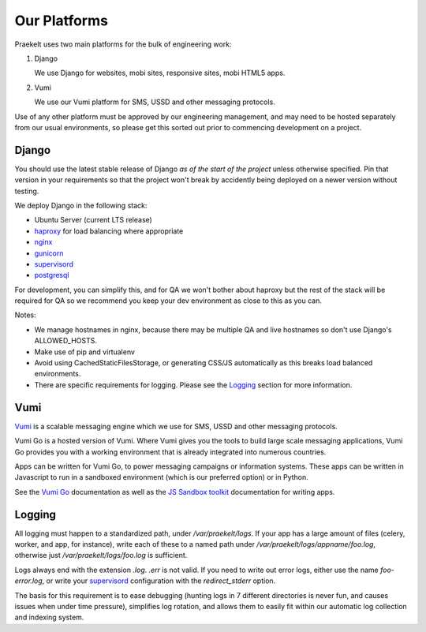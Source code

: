 Our Platforms
=============

Praekelt uses two main platforms for the bulk of engineering work:

1. Django

   We use Django for websites, mobi sites, responsive sites, mobi HTML5 apps.

2. Vumi

   We use our Vumi platform for SMS, USSD and other messaging protocols.

Use of any other platform must be approved by our engineering management, and may
need to be hosted separately from our usual environments, so please get this
sorted out prior to commencing development on a project.

Django
------

You should use the latest stable release of Django *as of the start of the project* 
unless otherwise specified. Pin that version in your requirements so that the
project won't break by accidently being deployed on a newer version without
testing.

We deploy Django in the following stack:

- Ubuntu Server (current LTS release)
- haproxy_ for load balancing where appropriate
- nginx_
- gunicorn_
- supervisord_
- postgresql_

For development, you can simplify this, and for QA we won't bother about haproxy
but the rest of the stack will be required for QA so we recommend you keep your
dev environment as close to this as you can.

Notes:

- We manage hostnames in nginx, because there may be multiple QA and live hostnames
  so don't use Django's ALLOWED_HOSTS.
- Make use of pip and virtualenv
- Avoid using CachedStaticFilesStorage, or generating CSS/JS automatically as this
  breaks load balanced environments.
- There are specific requirements for logging. Please see the Logging_ section
  for more information.

.. _haproxy: http://haproxy.1wt.eu/
.. _nginx: http://nginx.org/
.. _gunicorn: http://gunicorn.org/
.. _supervisord: http://supervisord.org/
.. _postgresql: http://www.postgresql.org/

Vumi
----

Vumi_ is a scalable messaging engine which we use for SMS, USSD and other messaging
protocols.

Vumi Go is a hosted version of Vumi. Where Vumi gives you the tools to 
build large scale messaging applications, Vumi Go provides you with a working 
environment that is already integrated into numerous countries.

Apps can be written for Vumi Go, to power messaging campaigns or information systems.
These apps can be written in Javascript to run in a sandboxed environment (which is
our preferred option) or in Python.

See the `Vumi Go`_ documentation as well as the `JS Sandbox toolkit`_ documentation for
writing apps.

.. _Vumi: http://vumi.org/
.. _Vumi Go: http://vumi-go.readthedocs.org/
.. _JS Sandbox toolkit: http://vumi-jssandbox-toolkit.readthedocs.org/

Logging
-------

All logging must happen to a standardized path, under */var/praekelt/logs*. If your app
has a large amount of files (celery, worker, and app, for instance), write each of
these to a named path under */var/praekelt/logs/appname/foo.log*, otherwise just 
*/var/praekelt/logs/foo.log* is sufficient.

Logs always end with the extension *.log*. *.err* is not valid. If you need to write out
error logs, either use the name *foo-error.log*, or write your supervisord_ configuration
with the *redirect_stderr* option.

The basis for this requirement is to ease debugging (hunting logs in 7 different
directories is never fun, and causes issues when under time pressure), simplifies log
rotation, and allows them to easily fit within our automatic log collection and 
indexing system.
